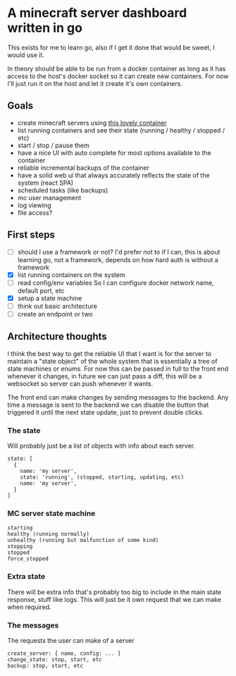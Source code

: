 * A minecraft server dashboard written in go
This exists for me to learn go, also if I get it done that would be sweet, I would use it.

In theory should be able to be run from a docker container as long as it has access to the host's docker socket so it can create new containers. For now I'll just run it on the host and let it create it's own containers.

** Goals
- create minecraft servers using [[https://github.com/itzg/docker-minecraft-server][this lovely container]]
- list running containers and see their state (running / healthy / stopped / etc)
- start / stop / pause them
- have a nice UI with auto complete for most options available to the container
- reliable incremental backups of the container
- have a solid web ui that always accurately reflects the state of the system (react SPA)
- scheduled tasks (like backups)
- mc user management
- log viewing
- file access?

** First steps
- [ ] should I use a framework or not?
  I'd prefer not to if I can, this is about learning go, not a framework, depends on how hard auth is without a framework
- [X] list running containers on the system
- [ ] read config/env variables
  So I can configure docker network name, default port, etc
- [X] setup a state machine
- [ ] think out basic architecture
- [ ] create an endpoint or two

** Architecture thoughts
I think the best way to get the reliable UI that I want is for the server to maintain a "state object" of the whole system that is essentially a tree of state machines or enums. For now this can be passed in full to the front end whenever it changes, in future we can just pass a diff, this will be a websocket so server can push whenever it wants.

The front end can make changes by sending messages to the backend. Any time a message is sent to the backend we can disable the button that triggered it until the next state update, just to prevent double clicks.

*** The state
Will probably just be a list of objects with info about each server.
#+begin_src
state: [
  {
    name: 'my server',
    state: 'running', (stopped, starting, updating, etc)
    name: 'my server',
  }
]
#+end_src

*** MC server state machine
#+begin_src
starting
healthy (running normally)
unhealthy (running but malfunction of some kind)
stopping
stopped
force_stopped
#+end_src

*** Extra state
There will be extra info that's probably too big to include in the main state response, stuff like logs. This will just be it own request that we can make when required.

*** The messages
The requests the user can make of a server
#+begin_src
create_server: { name, config: ... }
change_state: stop, start, etc
backup: stop, start, etc

#+end_src


